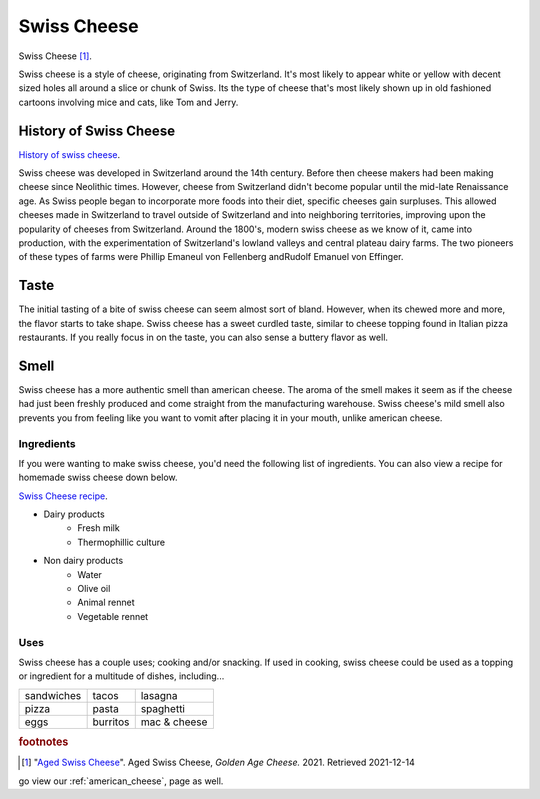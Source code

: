 Swiss Cheese
=============
.. figure:: swiss.jpg
   :width: 300px
   :height: 200px

Swiss Cheese [#f1]_.

Swiss cheese is a style of cheese, originating from Switzerland. It's most likely
to appear white or yellow with decent sized holes all around a slice or chunk
of Swiss. Its the type of cheese that's most likely shown up in old fashioned
cartoons involving mice and cats, like Tom and Jerry.

History of Swiss Cheese
------------------------
`History of swiss cheese <https://www.cheesesfromswitzerland.com/en/production/the-history-of-cheese-in-switzerland>`_.

Swiss cheese was developed in Switzerland around the 14th century. Before then
cheese makers had been making cheese since Neolithic times. However, cheese from
Switzerland didn't become popular until the mid-late Renaissance age. As Swiss people
began to incorporate more foods into their diet, specific cheeses gain surpluses.
This allowed cheeses made in Switzerland to travel outside of Switzerland and into
neighboring territories, improving upon the popularity of cheeses from Switzerland.
Around the 1800's, modern swiss cheese as we know of it, came into production,
with the experimentation of Switzerland's lowland valleys and central plateau
dairy farms. The two pioneers of these types of farms were Phillip Emaneul von
Fellenberg andRudolf Emanuel von Effinger.

Taste
----------
The initial tasting of a bite of swiss cheese can seem almost sort of bland.
However, when its chewed more and more, the flavor starts to take shape.
Swiss cheese has a sweet curdled taste, similar to cheese topping found in Italian
pizza restaurants. If you really focus in on the taste, you can also sense
a buttery flavor as well.

Smell
------
Swiss cheese has a more authentic smell than american cheese. The aroma of the
smell makes it seem as if the cheese had just been freshly produced and come straight
from the manufacturing warehouse. Swiss cheese's mild smell also prevents you from
feeling like you want to vomit after placing it in your mouth, unlike american cheese.

Ingredients
~~~~~~~~~~~~
If you were wanting to make swiss cheese, you'd need the following list of
ingredients. You can also view a recipe for homemade swiss cheese down below.

`Swiss Cheese recipe <https://www.culturesforhealth.com/learn/recipe/cheese-recipes/swiss-cheese/>`_.

- Dairy products
    - Fresh milk
    - Thermophillic culture

- Non dairy products
    - Water
    - Olive oil
    - Animal rennet
    - Vegetable rennet

Uses
~~~~~
Swiss cheese has a couple uses; cooking and/or snacking. If used in cooking,
swiss cheese could be used as a topping or ingredient for a multitude of
dishes, including...

==============  =============  =============
sandwiches      tacos          lasagna
pizza           pasta          spaghetti
eggs            burritos       mac & cheese
==============  =============  =============

.. rubric:: footnotes

.. [#f1] "`Aged Swiss Cheese <https://goldenagecheese.com/product/aged-swiss-cheese-3/>`_".
    Aged Swiss Cheese, *Golden Age Cheese.* 2021. Retrieved 2021-12-14


go view our :ref:`american_cheese`, page as well.
